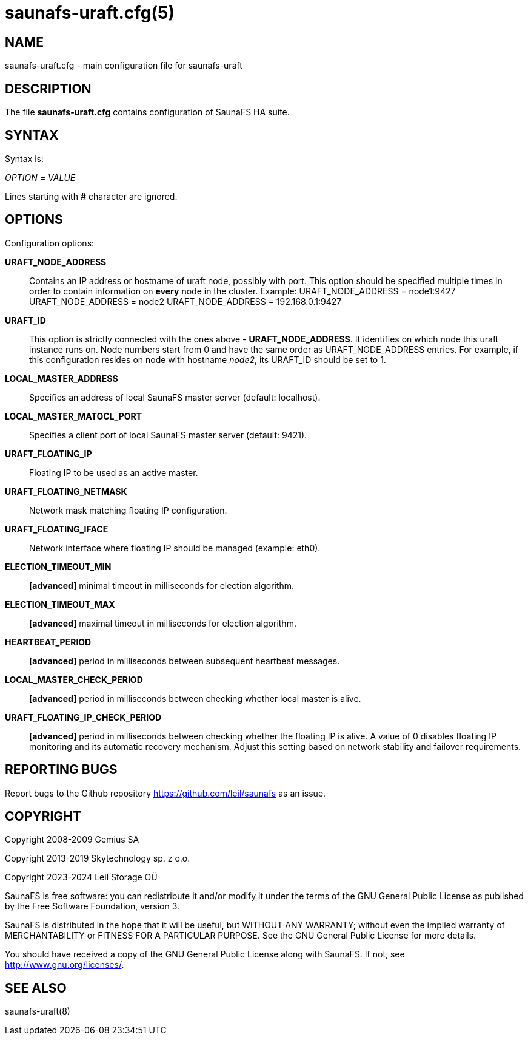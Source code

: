 saunafs-uraft.cfg(5)
=====================

== NAME

saunafs-uraft.cfg - main configuration file for saunafs-uraft

== DESCRIPTION

The file *saunafs-uraft.cfg* contains configuration of SaunaFS HA suite.

== SYNTAX

Syntax is:

'OPTION' *=* 'VALUE'

Lines starting with *#* character are ignored.

== OPTIONS

Configuration options:

*URAFT_NODE_ADDRESS*:: Contains an IP address or hostname of uraft node,
possibly with port. This option should be specified multiple times in order to
contain information on *every* node in the cluster. Example:
URAFT_NODE_ADDRESS = node1:9427
URAFT_NODE_ADDRESS = node2
URAFT_NODE_ADDRESS = 192.168.0.1:9427

*URAFT_ID*:: This option is strictly connected with the ones above -
*URAFT_NODE_ADDRESS*. It identifies on which node this uraft instance runs on.
Node numbers start from 0 and have the same order as URAFT_NODE_ADDRESS
entries. For example, if this configuration resides on node with hostname
'node2', its URAFT_ID should be set to 1.

*LOCAL_MASTER_ADDRESS*:: Specifies an address of local SaunaFS master server
(default: localhost).

*LOCAL_MASTER_MATOCL_PORT*:: Specifies a client port of local SaunaFS master
server (default: 9421).

*URAFT_FLOATING_IP*:: Floating IP to be used as an active master.

*URAFT_FLOATING_NETMASK*:: Network mask matching floating IP configuration.

*URAFT_FLOATING_IFACE*:: Network interface where floating IP should be managed
(example: eth0).

*ELECTION_TIMEOUT_MIN*:: *[advanced]* minimal timeout in milliseconds for
election algorithm.

*ELECTION_TIMEOUT_MAX*:: *[advanced]* maximal timeout in milliseconds for
election algorithm.

*HEARTBEAT_PERIOD*:: *[advanced]* period in milliseconds between subsequent
heartbeat messages.

*LOCAL_MASTER_CHECK_PERIOD*:: *[advanced]* period in milliseconds between
checking whether local master is alive.

*URAFT_FLOATING_IP_CHECK_PERIOD*:: *[advanced]* period in milliseconds between
checking whether the floating IP is alive. A value of 0 disables floating IP
monitoring and its automatic recovery mechanism. Adjust this setting based on
network stability and failover requirements.

== REPORTING BUGS

Report bugs to the Github repository <https://github.com/leil/saunafs> as an
issue.

== COPYRIGHT

Copyright 2008-2009 Gemius SA

Copyright 2013-2019 Skytechnology sp. z o.o.

Copyright 2023-2024 Leil Storage OÜ

SaunaFS is free software: you can redistribute it and/or modify it under the
terms of the GNU General Public License as published by the Free Software
Foundation, version 3.

SaunaFS is distributed in the hope that it will be useful, but WITHOUT ANY
WARRANTY; without even the implied warranty of MERCHANTABILITY or FITNESS FOR A
PARTICULAR PURPOSE. See the GNU General Public License for more details.

You should have received a copy of the GNU General Public License along with
SaunaFS. If not, see <http://www.gnu.org/licenses/>.

== SEE ALSO

saunafs-uraft(8)
